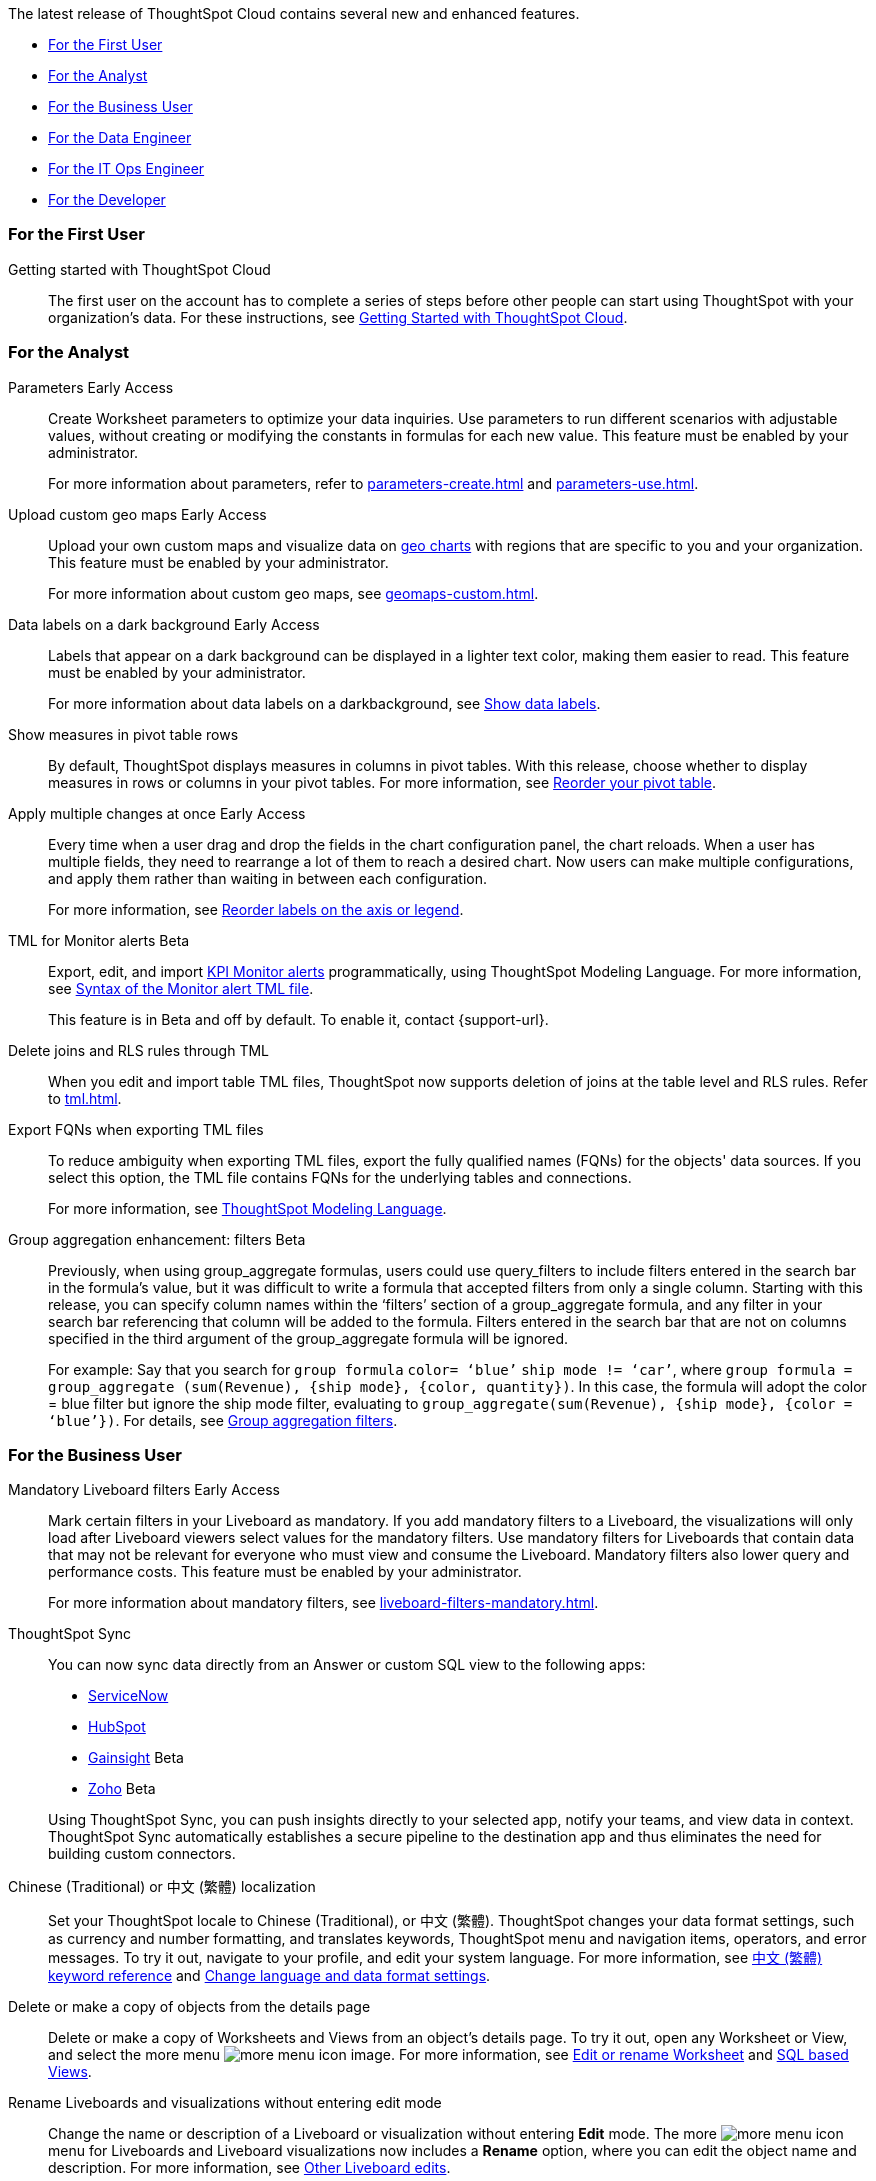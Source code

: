 The latest release of ThoughtSpot Cloud contains several new and enhanced features.

* <<9-0-0-cl-first,For the First User>>
* <<9-0-0-cl-analyst,For the Analyst>>
* <<9-0-0-cl-business-user,For the Business User>>
* <<9-0-0-cl-data-engineer,For the Data Engineer>>
* <<9-0-0-cl-it-ops-engineer,For the IT Ops Engineer>>
* <<9-0-0-cl-developer,For the Developer>>

[#9-0-0-cl-first]
=== For the First User

Getting started with ThoughtSpot Cloud::
The first user on the account has to complete a series of steps before other people can start using ThoughtSpot with your organization's data.
For these instructions, see xref:ts-cloud-getting-started.adoc[Getting Started with ThoughtSpot Cloud].

[#9-0-0-cl-analyst]
=== For the Analyst

Parameters [.badge.badge-early-access-relnotes]#Early Access#::
Create Worksheet parameters to optimize your data inquiries. Use parameters to run different scenarios with adjustable values, without creating or modifying the constants in formulas for each new value. This feature must be enabled by your administrator.
+
For more information about parameters, refer to xref:parameters-create.adoc[] and xref:parameters-use.adoc[].

Upload custom geo maps [.badge.badge-early-access-relnotes]#Early Access#::
Upload your own custom maps and visualize data on xref:chart-geo.adoc[geo charts] with regions that are specific to you and your organization. This feature must be enabled by your administrator.
+
For more information about custom geo maps, see xref:geomaps-custom.adoc[].

Data labels on a dark background [.badge.badge-early-access-relnotes]#Early Access#::
Labels that appear on a dark background can be displayed in a lighter text color, making them easier to read. This feature must be enabled by your administrator.
+
For more information about data labels on a darkbackground, see xref:chart-data-labels.adoc[Show data labels,window=_blank].

Show measures in pivot table rows::
By default, ThoughtSpot displays measures in columns in pivot tables. With this release, choose whether to display measures in rows or columns in your pivot tables. For more information, see xref:chart-pivot-table.adoc#reorder[Reorder your pivot table].

Apply multiple changes at once [.badge.badge-early-access-relnotes]#Early Access#::
Every time when a user drag and drop the fields in the chart configuration panel, the chart reloads. When a user has multiple fields, they need to rearrange a lot of them to reach a desired chart. Now users can make multiple configurations, and apply them rather than waiting in between each configuration.
+
For more information, see xref:chart-x-axis.adoc[Reorder labels on the axis or legend,window=_blank].

TML for Monitor alerts [.badge.badge-beta-relnotes]#Beta#::
Export, edit, and import xref:monitor.adoc[KPI Monitor alerts] programmatically, using ThoughtSpot Modeling Language. For more information, see xref:tml.adoc#syntax-alerts[Syntax of the Monitor alert TML file].
+
This feature is in Beta and off by default. To enable it, contact {support-url}.

Delete joins and RLS rules through TML::
When you edit and import table TML files, ThoughtSpot now supports deletion of joins at the table level and RLS rules. Refer to xref:tml.adoc[].

Export FQNs when exporting TML files::
To reduce ambiguity when exporting TML files, export the fully qualified names (FQNs) for the objects' data sources. If you select this option, the TML file contains FQNs for the underlying tables and connections.
+
For more information, see xref:tml.adoc#fqn[ThoughtSpot Modeling Language].

Group aggregation enhancement: filters [.badge.badge-beta-relnotes]#Beta#::
Previously, when using group_aggregate formulas, users could use query_filters to include filters entered in the search bar in the formula's value, but it was difficult to write a formula that accepted filters from only a single column. Starting with this release, you can specify column names within the ‘filters’ section of a group_aggregate formula, and any filter in your search bar referencing that column will be added to the formula. Filters entered in the search bar that are not on columns specified in the third argument of the group_aggregate formula will be ignored.
+
For example:
Say that you search for `group formula` `color= ‘blue’` `ship mode != ‘car’`, where `group formula = group_aggregate (sum(Revenue), {ship mode}, {color, quantity})`. In this case, the formula will adopt the color = blue filter but ignore the ship mode filter, evaluating to `group_aggregate(sum(Revenue), {ship mode}, {color = ‘blue’})`. For details, see xref:formulas-aggregation-flexible.adoc#groupagg-filters-enhancement[Group aggregation filters].


[#9-0-0-cl-business-user]
=== For the Business User

Mandatory Liveboard filters [.badge.badge-early-access-relnotes]#Early Access#::
Mark certain filters in your Liveboard as mandatory. If you add mandatory filters to a Liveboard, the visualizations will only load after Liveboard viewers select values for the mandatory filters. Use mandatory filters for Liveboards that contain data that may not be relevant for everyone who must view and consume the Liveboard. Mandatory filters also lower query and performance costs. This feature must be enabled by your administrator.
+
For more information about mandatory filters, see xref:liveboard-filters-mandatory.adoc[].

ThoughtSpot Sync::
You can now sync data directly from an Answer or custom SQL view to the following apps:
+
--
* xref:sync-servicenow.adoc[ServiceNow]
* xref:sync-hubspot.adoc[HubSpot]
* xref:sync-gainsight.adoc[Gainsight] [.badge.badge-beta]#Beta#
* xref:sync-zoho.adoc[Zoho] [.badge.badge-beta]#Beta#
--
+
Using ThoughtSpot Sync, you can push insights directly to your selected app, notify your teams, and view data in context. ThoughtSpot Sync automatically establishes a secure pipeline to the destination app and thus eliminates the need for building custom connectors.

Chinese (Traditional) or 中文 (繁體) localization::
Set your ThoughtSpot locale to Chinese (Traditional), or 中文 (繁體). ThoughtSpot changes your data format settings, such as currency and number formatting, and translates keywords, ThoughtSpot menu and navigation items, operators, and error messages. To try it out, navigate to your profile, and edit your system language. For more information, see
xref:keywords-zh-HANT.adoc[中文 (繁體) keyword reference,window=_blank] and xref:user-profile.adoc#language[Change language and data format settings,window=_blank].

Delete or make a copy of objects from the details page::
Delete or make a copy of Worksheets and Views from an object's details page. To try it out, open any Worksheet or View, and select the more menu image:icon-more-10px.png[more menu icon image]. For more information, see
xref:worksheet-edit.adoc[Edit or rename Worksheet,window=_blank] and xref:sql-views.adoc[SQL based Views,window=_blank].

Rename Liveboards and visualizations without entering edit mode::
Change the name or description of a Liveboard or visualization without entering *Edit* mode. The more image:icon-more-10px.png[more menu icon] menu for Liveboards and Liveboard visualizations now includes a *Rename* option, where you can edit the object name and description. For more information, see xref:liveboard-layout-edit.adoc#other-edits[Other Liveboard edits].


[#9-0-0-cl-data-engineer]
=== For the Data Engineer

[#9-0-0-cl-snowflake-csv]
Snowflake CSV upload::

Snowflake CSV upload is GA in this release. Now you have a quick and easy way to complete one-time data loads of small files that are not present in your cloud data warehouse. You can now upload a CSV file to the database of your Snowflake connection that can be joined to other tables or Worksheets in your connection. Once your administrator enables this feature, go to *Data* > *Utilities*, and click *Upload CSV*. See xref:connections-snowflake-csv-upload-config.adoc[Configure CSV upload for your Snowflake connection].

PostgreSQL connection:: You can now create connections from ThoughtSpot to PostgreSQL. For details, see xref:connections-postgresql.adoc[PostgreSQL].

dbt metadata tags for table and Worksheet column properties and table joins [.badge.badge-beta-relnotes]#Beta#::

Manage your ThoughtSpot table and Worksheet column properties and table joins in dbt by using metadata tags to define column properties and joins within your dbt model schema. dbt stays the source of truth, and you don't have to manually update the columns in ThoughtSpot when you make changes to your dbt model. For more information, see xref:dbt-integration-metadata-tags.adoc[Metadata tags for dbt].
+
This feature is in Beta and on by default.

Sharing connections::
You can now share connections with other users or groups. Once granted access to a connection, users can add, remove, and modify tables in that connection. For more information, see xref:connections.adoc[].

[#9-0-0-cl-it-ops-engineer]
=== For the IT/Ops Engineer

Early Access features::
In this release, administrators can selectively enable or disable Early Access features for all users, using the Admin Console. For more information, see xref:early-access-enable.adoc[]. Early Access features are new in this release. For more information about them, see xref:release-lifecycle.adoc[].

[#9-0-0-cl-developer]
=== For the Developer

ThoughtSpot Everywhere:: For information about the new features and enhancements introduced in this release, refer to https://developers.thoughtspot.com/docs/?pageid=whats-new[ThoughtSpot Developer Documentation^].
